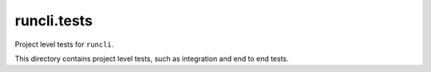 ============
runcli.tests
============
Project level tests for ``runcli``.

This directory contains project level tests, such as integration and end
to end tests.
